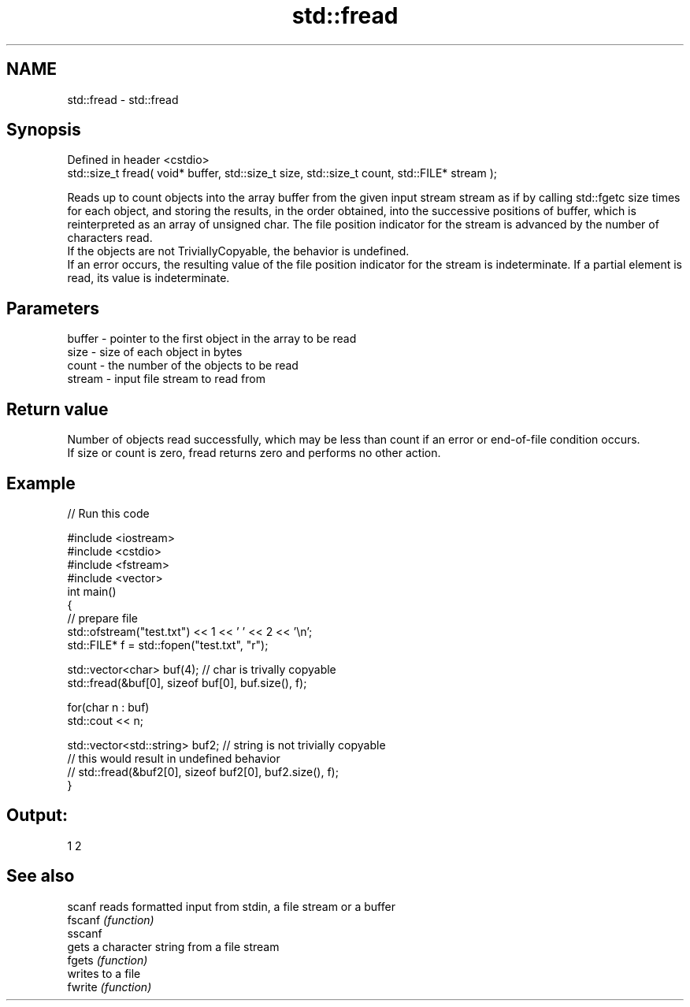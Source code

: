 .TH std::fread 3 "2020.03.24" "http://cppreference.com" "C++ Standard Libary"
.SH NAME
std::fread \- std::fread

.SH Synopsis

  Defined in header <cstdio>
  std::size_t fread( void* buffer, std::size_t size, std::size_t count, std::FILE* stream );

  Reads up to count objects into the array buffer from the given input stream stream as if by calling std::fgetc size times for each object, and storing the results, in the order obtained, into the successive positions of buffer, which is reinterpreted as an array of unsigned char. The file position indicator for the stream is advanced by the number of characters read.
  If the objects are not TriviallyCopyable, the behavior is undefined.
  If an error occurs, the resulting value of the file position indicator for the stream is indeterminate. If a partial element is read, its value is indeterminate.

.SH Parameters


  buffer - pointer to the first object in the array to be read
  size   - size of each object in bytes
  count  - the number of the objects to be read
  stream - input file stream to read from


.SH Return value

  Number of objects read successfully, which may be less than count if an error or end-of-file condition occurs.
  If size or count is zero, fread returns zero and performs no other action.

.SH Example

  
// Run this code

    #include <iostream>
    #include <cstdio>
    #include <fstream>
    #include <vector>
    int main()
    {
        // prepare file
        std::ofstream("test.txt") << 1 << ' ' << 2 << '\\n';
        std::FILE* f = std::fopen("test.txt", "r");

        std::vector<char> buf(4); // char is trivally copyable
        std::fread(&buf[0], sizeof buf[0], buf.size(), f);

        for(char n : buf)
            std::cout << n;

        std::vector<std::string> buf2; // string is not trivially copyable
    // this would result in undefined behavior
    //    std::fread(&buf2[0], sizeof buf2[0], buf2.size(), f);
    }

.SH Output:

    1 2


.SH See also



  scanf  reads formatted input from stdin, a file stream or a buffer
  fscanf \fI(function)\fP
  sscanf
         gets a character string from a file stream
  fgets  \fI(function)\fP
         writes to a file
  fwrite \fI(function)\fP




